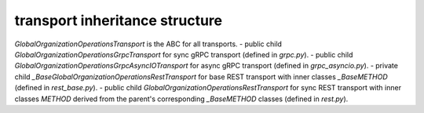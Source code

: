 
transport inheritance structure
_______________________________

`GlobalOrganizationOperationsTransport` is the ABC for all transports.
- public child `GlobalOrganizationOperationsGrpcTransport` for sync gRPC transport (defined in `grpc.py`).
- public child `GlobalOrganizationOperationsGrpcAsyncIOTransport` for async gRPC transport (defined in `grpc_asyncio.py`).
- private child `_BaseGlobalOrganizationOperationsRestTransport` for base REST transport with inner classes `_BaseMETHOD` (defined in `rest_base.py`).
- public child `GlobalOrganizationOperationsRestTransport` for sync REST transport with inner classes `METHOD` derived from the parent's corresponding `_BaseMETHOD` classes (defined in `rest.py`).

